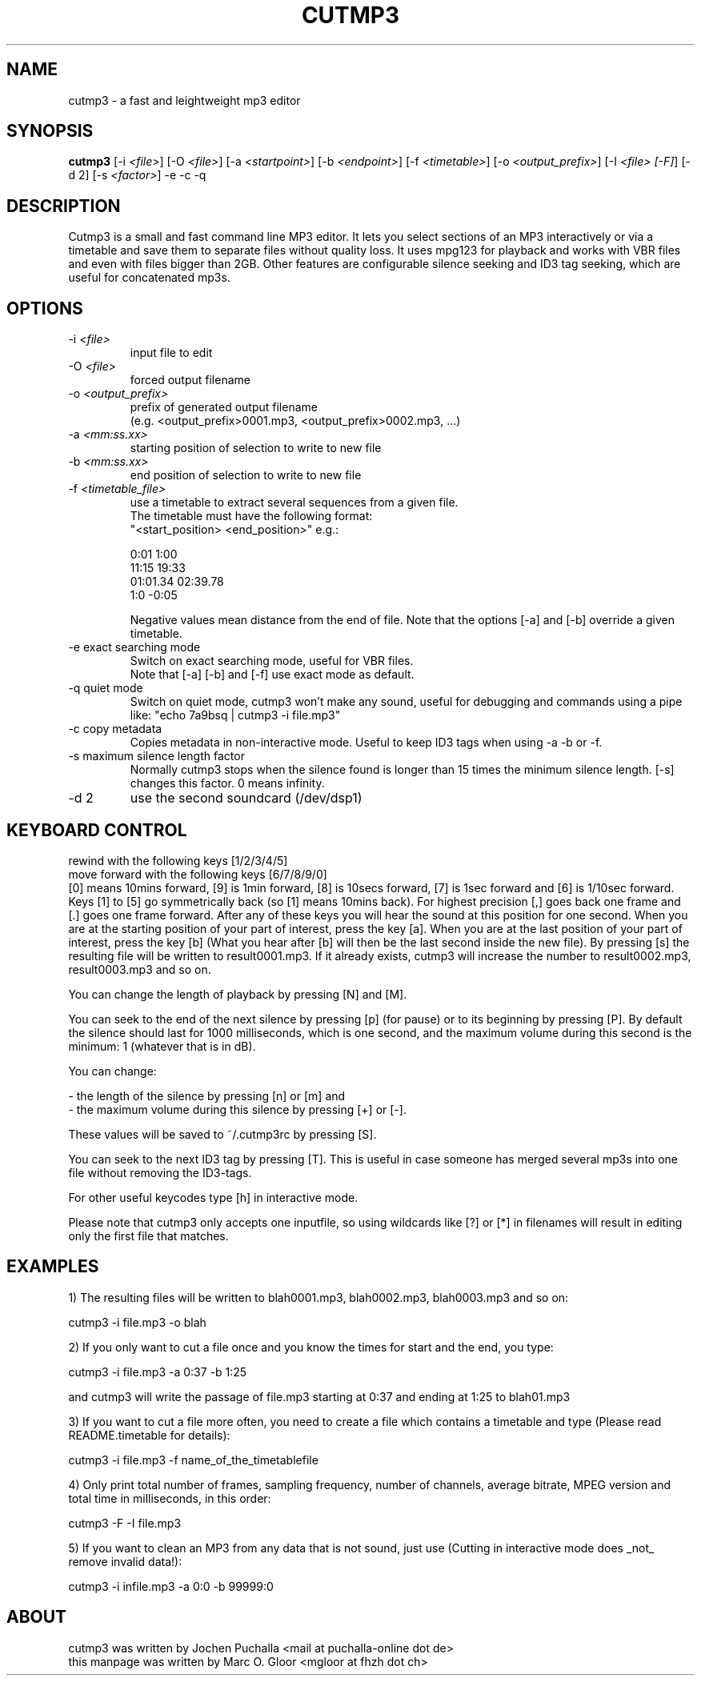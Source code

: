 .TH CUTMP3 1 "May 16, 2010" "cutmp3 2.0.2" "Utility Commands"
.SH NAME
cutmp3 \- a fast and leightweight mp3 editor
.SH SYNOPSIS
.B cutmp3
[\-i \fI<file>\fP]
[\-O \fI<file>\fP]
[\-a \fI<startpoint>\fP]
[\-b \fI<endpoint>\fP]
[\-f \fI<timetable>\fP]
[\-o \fI<output_prefix>\fP]
[\-I \fI<file> [\-F]\fP]
[\-d 2]
[\-s \fI<factor>\fP]
\-e
\-c
\-q
.SH DESCRIPTION
Cutmp3 is a small and fast command line MP3 editor. It lets you select sections
of an MP3 interactively or via a timetable and save them to separate files
without quality loss. It uses mpg123 for playback and works with VBR files and
even with files bigger than 2GB. Other features are configurable silence
seeking and ID3 tag seeking, which are useful for concatenated mp3s.

.SH OPTIONS
.IP "-i \fI<file>\fP"
input file to edit
.IP "-O \fI<file>\fP"
forced output filename
.IP "-o \fI<output_prefix>\fP"
prefix of generated output filename
.br
(e.g. <output_prefix>0001.mp3, <output_prefix>0002.mp3, ...)
.IP "-a \fI<mm:ss.xx>\fP"
starting position of selection to write to new file
.IP "-b \fI<mm:ss.xx>\fP"
end position of selection to write to new file
.IP "-f \fI<timetable_file>\fP"
use a timetable to extract several sequences from a given file.
.br
The timetable must have the following format:
.br
"<start_position> <end_position>" e.g.:
.br

0:01 1:00
.br
11:15 19:33
.br
01:01.34 02:39.78
.br
1:0 \-0:05
.br

Negative values mean distance from the end of file.
Note that the options [\-a] and [\-b] override a given timetable.
.IP "-e exact searching mode"
Switch on exact searching mode, useful for VBR files.
.br
Note that [\-a] [\-b] and [\-f] use exact mode as default.
.IP "-q quiet mode"
Switch on quiet mode, cutmp3 won't make any sound, useful for debugging
and commands using a pipe like: "echo 7a9bsq | cutmp3 \-i file.mp3"
.IP "-c copy metadata"
Copies metadata in non-interactive mode. Useful to keep ID3 tags when
using \-a \-b or \-f.
.IP "-s maximum silence length factor"
Normally cutmp3 stops when the silence found is longer than 15 times
the minimum silence length. [\-s] changes this factor. 0 means infinity.
.IP "-d 2"
use the second soundcard (/dev/dsp1)

.SH KEYBOARD CONTROL
rewind with the following keys [1/2/3/4/5]
.br
move forward with the following keys [6/7/8/9/0]
.br
[0] means 10mins forward, [9] is 1min forward, [8] is 10secs forward, [7]
is 1sec forward and [6] is 1/10sec forward. Keys [1] to [5] go symmetrically
back (so [1] means 10mins back). For highest precision [,] goes back one frame
and [.] goes one frame forward. After any of these keys you will hear the
sound at this position for one second. When you are at the starting position of
your part of interest, press the key [a]. When you are at the last position
of your part of interest, press the key [b] (What you hear after [b] will then
be the last second inside the new file). By pressing [s] the resulting
file will be written to result0001.mp3. If it already exists, cutmp3 will
increase the number to result0002.mp3, result0003.mp3 and so on.

You can change the length of playback by pressing [N] and [M].

You can seek to the end of the next silence by pressing [p] (for pause)
or to its beginning by pressing [P]. By default the silence should last for
1000 milliseconds, which is one second, and the maximum volume during this
second is the minimum: 1 (whatever that is in dB).

You can change:

- the length of the silence by pressing [n] or [m] and
.br
- the maximum volume during this silence by pressing [+] or [-].

These values will be saved to ~/.cutmp3rc by pressing [S].

You can seek to the next ID3 tag by pressing [T]. This is useful in case
someone has merged several mp3s into one file without removing the ID3-tags.

For other useful keycodes type [h] in interactive mode.

Please note that cutmp3 only accepts one inputfile, so using wildcards like [?]
or [*] in filenames will result in editing only the first file that matches.
.SH EXAMPLES
1) The resulting files will be written to blah0001.mp3, blah0002.mp3, blah0003.mp3
and so on:

    cutmp3 \-i file.mp3 \-o blah

2) If you only want to cut a file once and you know the times for start and the
end, you type:

    cutmp3 \-i file.mp3 \-a 0:37 \-b 1:25

and cutmp3 will write the passage of file.mp3 starting at 0:37 and ending at
1:25 to blah01.mp3

3) If you want to cut a file more often, you need to create a file which
contains a timetable and type (Please read README.timetable for details):

    cutmp3 \-i file.mp3 \-f name_of_the_timetablefile

4) Only print total number of frames, sampling frequency, number of channels,
average bitrate, MPEG version and total time in milliseconds, in this order:

    cutmp3 \-F \-I file.mp3

5) If you want to clean an MP3 from any data that is not sound, just use
(Cutting in interactive mode does _not_ remove invalid data!):

    cutmp3 \-i infile.mp3 \-a 0:0 \-b 99999:0
.SH ABOUT
cutmp3 was written by Jochen Puchalla <mail at puchalla-online dot de>
.br
this manpage was written by Marc O. Gloor <mgloor at fhzh dot ch>
